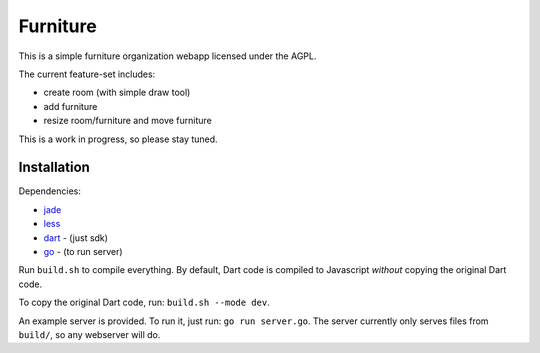 =========
Furniture
=========

This is a simple furniture organization webapp licensed under the AGPL.

The current feature-set includes:

- create room (with simple draw tool)
- add furniture
- resize room/furniture and move furniture

This is a work in progress, so please stay tuned.

Installation
============

Dependencies:

- jade_
- less_
- dart_ - (just sdk)
- go_ - (to run server)

Run ``build.sh`` to compile everything. By default, Dart code is compiled to Javascript *without* copying the original Dart code.

To copy the original Dart code, run: ``build.sh --mode dev``.

An example server is provided. To run it, just run: ``go run server.go``. The server currently only serves files from ``build/``,
so any webserver will do.

.. _dart: https://www.dartlang.org
.. _jade: https://github.com/visionmedia/jade
.. _less: http://www.lesscss.org/
.. _go: http://golang.org/
